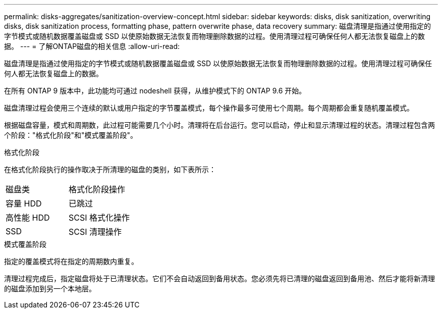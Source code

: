 ---
permalink: disks-aggregates/sanitization-overview-concept.html 
sidebar: sidebar 
keywords: disks, disk sanitization, overwriting disks, disk sanitization process, formatting phase, pattern overwrite phase, data recovery 
summary: 磁盘清理是指通过使用指定的字节模式或随机数据覆盖磁盘或 SSD 以使原始数据无法恢复而物理删除数据的过程。使用清理过程可确保任何人都无法恢复磁盘上的数据。 
---
= 了解ONTAP磁盘的相关信息
:allow-uri-read: 


[role="lead"]
磁盘清理是指通过使用指定的字节模式或随机数据覆盖磁盘或 SSD 以使原始数据无法恢复而物理删除数据的过程。使用清理过程可确保任何人都无法恢复磁盘上的数据。

在所有 ONTAP 9 版本中，此功能均可通过 nodeshell 获得，从维护模式下的 ONTAP 9.6 开始。

磁盘清理过程会使用三个连续的默认或用户指定的字节覆盖模式，每个操作最多可使用七个周期。每个周期都会重复随机覆盖模式。

根据磁盘容量，模式和周期数，此过程可能需要几个小时。清理将在后台运行。您可以启动，停止和显示清理过程的状态。清理过程包含两个阶段："格式化阶段"和"模式覆盖阶段"。

.格式化阶段
在格式化阶段执行的操作取决于所清理的磁盘的类别，如下表所示：

|===


| 磁盘类 | 格式化阶段操作 


| 容量 HDD | 已跳过 


| 高性能 HDD | SCSI 格式化操作 


| SSD | SCSI 清理操作 
|===
.模式覆盖阶段
指定的覆盖模式将在指定的周期数内重复。

清理过程完成后，指定磁盘将处于已清理状态。它们不会自动返回到备用状态。您必须先将已清理的磁盘返回到备用池、然后才能将新清理的磁盘添加到另一个本地层。
